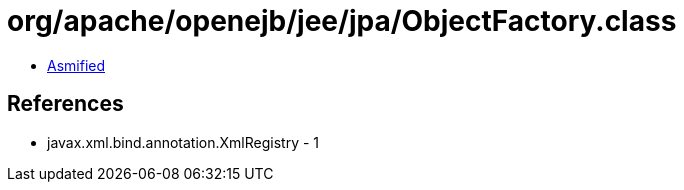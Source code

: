 = org/apache/openejb/jee/jpa/ObjectFactory.class

 - link:ObjectFactory-asmified.java[Asmified]

== References

 - javax.xml.bind.annotation.XmlRegistry - 1
